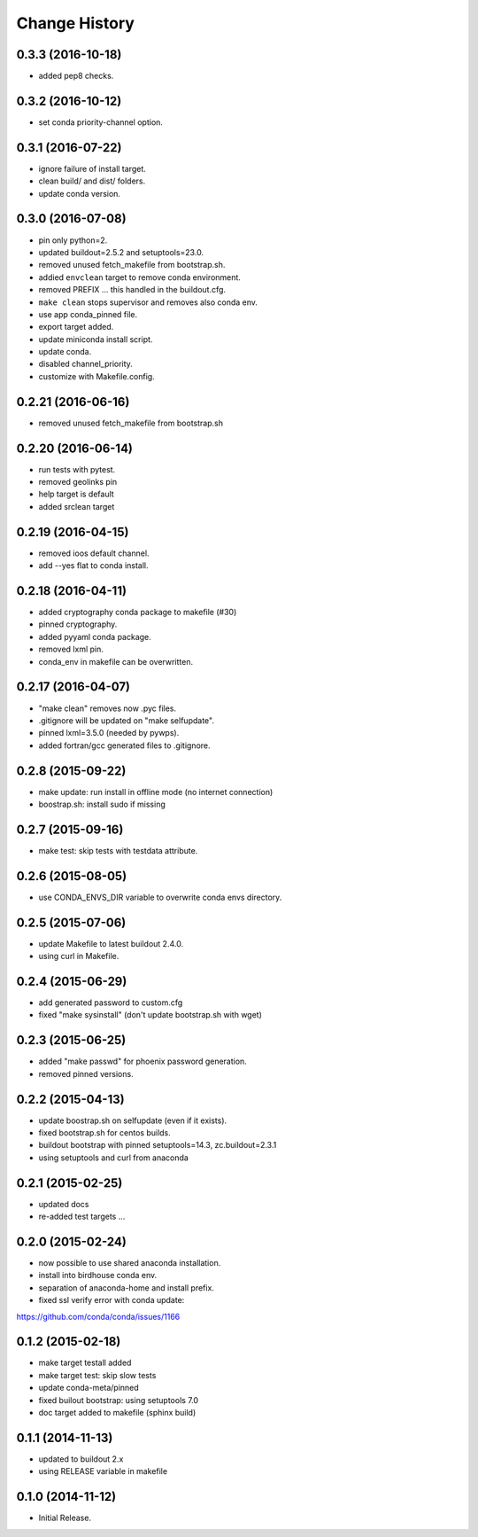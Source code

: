 Change History
**************

0.3.3 (2016-10-18)
==================

* added pep8 checks.

0.3.2 (2016-10-12)
==================

* set conda priority-channel option.

0.3.1 (2016-07-22)
==================

* ignore failure of install target.
* clean build/ and dist/ folders.
* update conda version.

0.3.0 (2016-07-08)
==================

* pin only python=2.
* updated buildout=2.5.2 and setuptools=23.0.
* removed unused fetch_makefile from bootstrap.sh.
* addied ``envclean`` target to remove conda environment.
* removed PREFIX ... this handled in the buildout.cfg.
* ``make clean`` stops supervisor and removes also conda env.
* use app conda_pinned file.
* export target added.
* update miniconda install script.
* update conda.
* disabled channel_priority.
* customize with Makefile.config.

0.2.21 (2016-06-16)
==================

* removed unused fetch_makefile from bootstrap.sh

0.2.20 (2016-06-14)
===================

* run tests with pytest.
* removed geolinks pin
* help target is default
* added srclean target

0.2.19 (2016-04-15)
===================

* removed ioos default channel.
* add --yes flat to conda install.

0.2.18 (2016-04-11)
===================

* added cryptography conda package to makefile (#30)
* pinned cryptography.
* added pyyaml conda package.
* removed lxml pin.
* conda_env in makefile can be overwritten.

0.2.17 (2016-04-07)
===================

* "make clean" removes now .pyc files.
* .gitignore will be updated on "make selfupdate".
* pinned lxml=3.5.0 (needed by pywps). 
* added fortran/gcc generated files to .gitignore.

0.2.8 (2015-09-22)
==================

* make update: run install in offline mode (no internet connection)
* boostrap.sh: install sudo if missing

0.2.7 (2015-09-16)
==================

* make test: skip tests with testdata attribute.

0.2.6 (2015-08-05)
==================

* use CONDA_ENVS_DIR variable to overwrite conda envs directory.

0.2.5 (2015-07-06)
==================

* update Makefile to latest buildout 2.4.0.
* using curl in Makefile.

0.2.4 (2015-06-29)
==================

* add generated password to custom.cfg
* fixed "make sysinstall" (don't update bootstrap.sh with wget)

0.2.3 (2015-06-25)
==================

* added "make passwd" for phoenix password generation.
* removed pinned versions.

0.2.2 (2015-04-13)
==================

* update boostrap.sh on selfupdate (even if it exists).
* fixed bootstrap.sh for centos builds.
* buildout bootstrap with pinned setuptools=14.3, zc.buildout=2.3.1
* using setuptools and curl from anaconda

0.2.1 (2015-02-25)
==================

* updated docs
* re-added test targets ...  

0.2.0 (2015-02-24)
==================

* now possible to use shared anaconda installation.
* install into birdhouse conda env.
* separation of anaconda-home and install prefix.
* fixed ssl verify error with conda update:
https://github.com/conda/conda/issues/1166 

0.1.2 (2015-02-18)
==================

* make target testall added
* make target test: skip slow tests
* update conda-meta/pinned
* fixed builout bootstrap: using setuptools 7.0
* doc target added to makefile (sphinx build)

0.1.1 (2014-11-13)
==================

* updated to buildout 2.x
* using RELEASE variable in makefile

0.1.0 (2014-11-12)
==================

* Initial Release.
